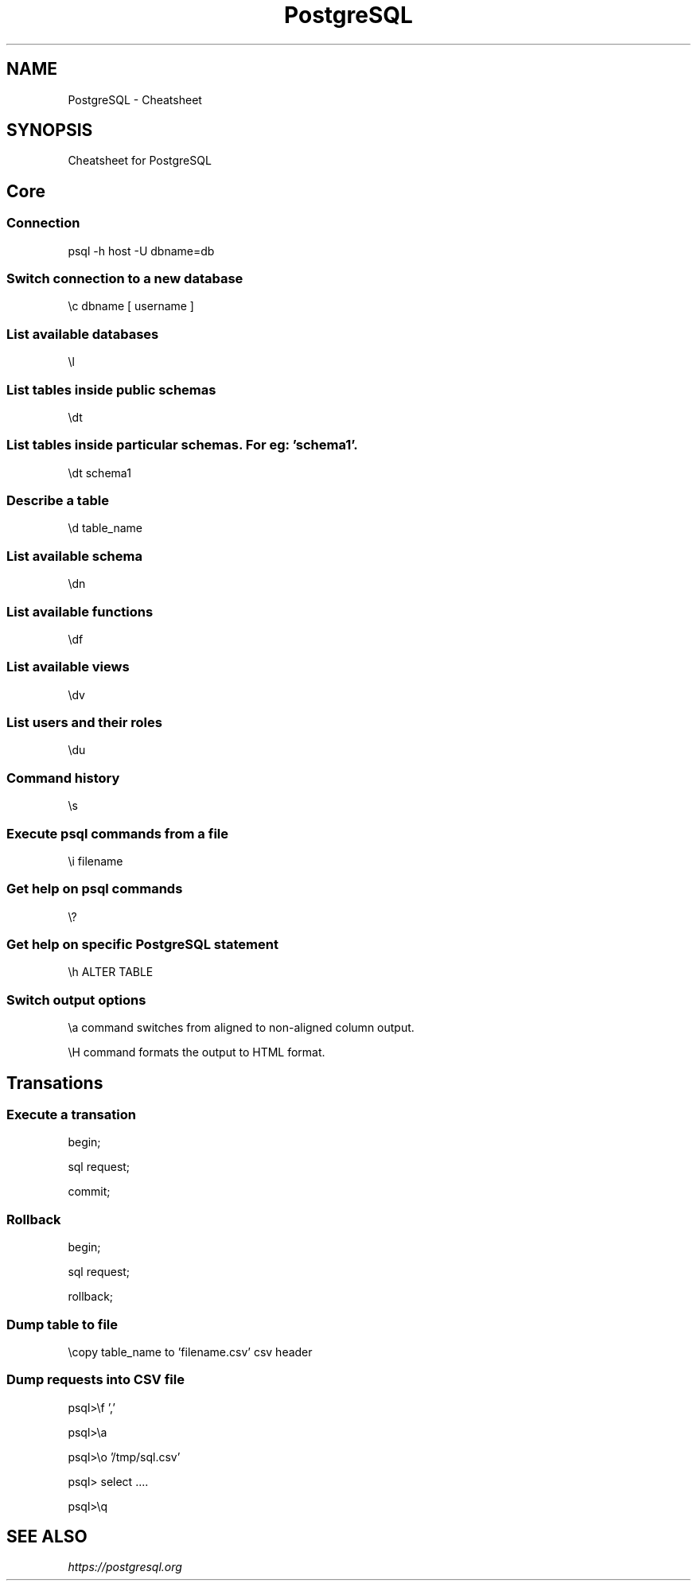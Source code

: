 .TH PostgreSQL Cheatsheet 7 2019-07-06 "PostgreSQL Cheatsheet" "Nicolas Lamirault"
.SH NAME
PostgreSQL \- Cheatsheet
.SH SYNOPSIS
.PP
Cheatsheet for PostgreSQL
.\" .SH NOTE
.\" .PP
.\" .SH DESCRIPTION
.\" .PP

.\" -------------------------------------------------------------------------

.SH Core

.SS Connection
.PP
psql -h host -U dbname=db

.SS Switch connection to a new database
.PP
\\c dbname [ username ]

.SS List available databases
.PP
\\l

.SS List tables inside public schemas
.PP
\\dt

.SS List tables inside particular schemas. For eg: 'schema1'.
.PP
\\dt schema1

.SS Describe a table
.PP
\\d table_name

.SS List available schema
.PP
\\dn

.SS List available functions
.PP
\\df

.SS List available views
.PP
\\dv

.SS List users and their roles
.PP
\\du

.SS Command history
.PP
\\s

.SS Execute psql commands from a file
.PP
\\i filename

.SS Get help on psql commands
.PP
\\?

.SS Get help on specific PostgreSQL statement
.PP
\\h ALTER TABLE

.SS Switch output options
.PP
\\a command switches from aligned to non-aligned column output.
.PP
\\H command formats the output to HTML format.

.SH Transations

.SS Execute a transation
.PP
begin;
.PP
sql request;
.PP
commit;

.SS Rollback
.PP
begin;
.PP
sql request;
.PP
rollback;

.SS Dump table to file
.PP
\\copy table_name to 'filename.csv' csv header

.SS Dump requests into CSV file
.PP
psql>\\f ','
.PP
psql>\\a
.PP
psql>\\o '/tmp/sql.csv'
.PP
psql> select ....
.PP
psql>\\q

.\" -------------------------------------------------------------------------

.SH SEE ALSO
.I \%https://postgresql.org

